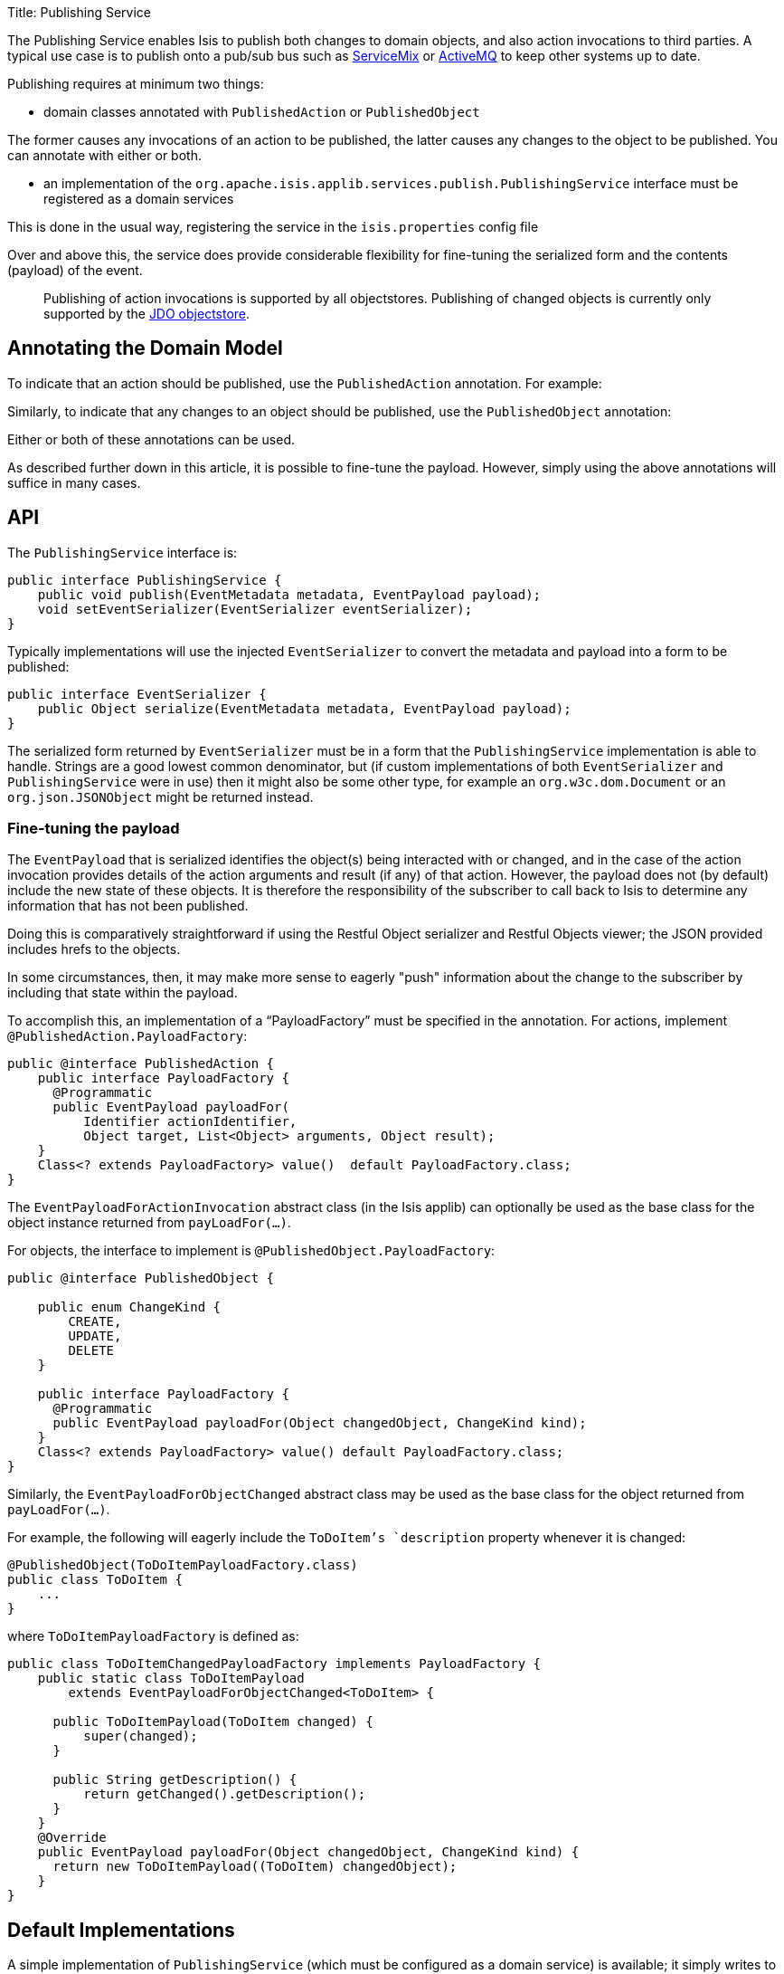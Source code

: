 Title: Publishing Service

The Publishing Service enables Isis to publish both changes to domain objects, and also action invocations to third parties. A typical use case is to publish onto a pub/sub bus such as http://servicemix.apache.org/[ServiceMix] or http://activemq.apache.org/[ActiveMQ] to keep other systems up to date.

Publishing requires at minimum two things:

* domain classes annotated with `PublishedAction` or `PublishedObject`

The former causes any invocations of an action to be published, the latter causes any changes to the object to be published. You can annotate with either or both. 

* an implementation of the `org.apache.isis.applib.services.publish.PublishingService` interface must be registered as a domain services

This is done in the usual way, registering the service in the `isis.properties` config file

Over and above this, the service does provide considerable flexibility for fine-tuning the serialized form and the contents (payload) of the event.

____

Publishing of action invocations is supported by all objectstores. Publishing of changed objects is currently only supported by the link:../../components/objectstores/jdo/about.html[JDO objectstore].

____

== Annotating the Domain Model

To indicate that an action should be published, use the `PublishedAction` annotation. For example:

Similarly, to indicate that any changes to an object should be published, use the `PublishedObject` annotation:

Either or both of these annotations can be used.

As described further down in this article, it is possible to fine-tune the payload. However, simply using the above annotations will suffice in many cases.

== API

The `PublishingService` interface is:

[source]
----
public interface PublishingService {
    public void publish(EventMetadata metadata, EventPayload payload);
    void setEventSerializer(EventSerializer eventSerializer);
}
----

Typically implementations will use the injected `EventSerializer` to convert the metadata and payload into a form to be published:

[source]
----
public interface EventSerializer {
    public Object serialize(EventMetadata metadata, EventPayload payload);
}
----

The serialized form returned by `EventSerializer` must be in a form that the `PublishingService` implementation is able
to handle. Strings are a good lowest common denominator, but (if custom implementations of both `EventSerializer` and
`PublishingService` were in use) then it might also be some other type, for example an
`org.w3c.dom.Document` or an `org.json.JSONObject` might be returned instead.

=== Fine-tuning the payload

The `EventPayload` that is serialized identifies the object(s) being interacted with or changed, and in the case of the
action invocation provides details of the action arguments and result (if any) of that action. However, the payload
does not (by default) include the new state of these objects. It is therefore the responsibility of the subscriber to
call back to Isis to determine any information that has not been published.

Doing this is comparatively straightforward if using the Restful Object serializer and Restful Objects viewer; the
JSON provided includes hrefs to the objects.

In some circumstances, then, it may make more sense to eagerly "push" information about the change to the subscriber
by including that state within the payload. 

To accomplish this, an implementation of a "`PayloadFactory`" must be specified in the annotation. For actions,
implement `@PublishedAction.PayloadFactory`:

[source]
----
public @interface PublishedAction {
    public interface PayloadFactory {
      @Programmatic
      public EventPayload payloadFor(
          Identifier actionIdentifier, 
          Object target, List<Object> arguments, Object result);
    }
    Class<? extends PayloadFactory> value()  default PayloadFactory.class;
}
----

The `EventPayloadForActionInvocation` abstract class (in the Isis applib) can optionally be used as the base class for
the object instance returned from `payLoadFor(...)`.

For objects, the interface to implement is `@PublishedObject.PayloadFactory`:

[source]
----
public @interface PublishedObject {

    public enum ChangeKind {
        CREATE,
        UPDATE,
        DELETE
    }

    public interface PayloadFactory {
      @Programmatic
      public EventPayload payloadFor(Object changedObject, ChangeKind kind);
    }
    Class<? extends PayloadFactory> value() default PayloadFactory.class;
}
----

Similarly, the `EventPayloadForObjectChanged` abstract class may be used as the base class for the object returned from
`payLoadFor(...)`.

For example, the following will eagerly include the `ToDoItem`'s `description` property whenever it is changed:

[source]
----
@PublishedObject(ToDoItemPayloadFactory.class)
public class ToDoItem {
    ...
}
----

where `ToDoItemPayloadFactory` is defined as:

[source]
----
public class ToDoItemChangedPayloadFactory implements PayloadFactory {
    public static class ToDoItemPayload 
        extends EventPayloadForObjectChanged<ToDoItem> {

      public ToDoItemPayload(ToDoItem changed) {
          super(changed);
      }

      public String getDescription() {
          return getChanged().getDescription();
      }
    }
    @Override
    public EventPayload payloadFor(Object changedObject, ChangeKind kind) {
      return new ToDoItemPayload((ToDoItem) changedObject);
    }
}
----

== Default Implementations

A simple implementation of `PublishingService` (which must be configured as a domain service) is available; it simply writes to stderr.

The implementation is as follows:

[source]
----
public interface PublishingService {
...
    public static class Stderr implements PublishingService {
        private EventSerializer eventSerializer = new EventSerializer.Simple();
        @Programmatic
        @Override
        public void publish(EventMetadata metadata, EventPayload payload) {
            Object serializedEvent = eventSerializer.serialize(metadata, payload);
            System.err.println(serializedEvent);
        }

        @Override
        public void setEventSerializer(EventSerializer eventSerializer) {
            this.eventSerializer = eventSerializer;
        }
    }
    ...
}
----

As can be seen, the above implementation in turn uses a default implementation of `EventSerializer`, which simply concatenates the metadata and payload together into a single string:

[source]
----
public interface EventSerializer {
    ...
    public static class Simple implements EventSerializer {
        @Programmatic
        @Override
        public Object serialize(EventMetadata metadata, EventPayload payload) {
            return "PUBLISHED: \n    metadata: " + 
                    metadata.getGuid() + ":" + 
                    metadata.getUser() + ":" + 
                    metadata.getTimestamp() + ":" +
                    payloads:\n" + payload.toString();
        }
    }
    ...
}
----

The default `PublishingService` (or indeed any implementation) can be configured to run with a different `EventSerializer` by configuring the serializer implementation in the `isis.properties` file. 

==== Configuration

To configure the above, add the following to `isis.properties`:

[source]
----
isis.services=...,\
              org.apache.isis.applib.services.publish.PublishingService$StdErr,\
              ...
----

== Alternative Implementations

An alternative implementation of the `PublishingService` is provided by the link:../../components/objectstores/jdo/services/publishing-service-jdo.html[JDO Objectstore]. This implementation persists the events to a table.

An alternative implementation of the `EventSerializer` is provided by the link:../../components/viewers/restfulobjects/event-serializer-rospec.html[Restful Objects viewer]. This implementation serializes the payload using the conventions of the http://restfulobjects.org[Restful Objects spec].

== Related Services

The `PublishingService` is intended for coarse-grained publish/subscribe for system-to-system interactions, from Isis to some other system. Here the only events published are those that action invocations (for actions annotated with link:../recognized-annotations/PublishedAction.html[`@PublishedAction`]) and of changed objects (for objects annotated with link:../recognized-annotations/PublishedObject.html[@PublishedObject].

The link:./event-bus-service.html[EventBusService] meanwhile is intended for fine-grained publish/subscribe for object-to-object interactions within an Isis domain object model. The event propogation is strictly in-memory, and there are no restrictions on the object acting as the event (it need not be serializable, for example). 

== Third-party integrations

Dan Haywood's https://github.com/danhaywood/camel-isis-pubsubjdo[camel-isis-pubsubjdo] project up on github shows how to poll and process the persisted `PublishedEvent` table using http://camel.apache.org[Apache Camel].

== Design Notes

The following class diagram shows how the above components fit together:

![](images/yuml.me-23db58a4.png)

This yuml.me diagram was generated at http://yuml.me/edit/23db58a4[yuml.me] using the following description: